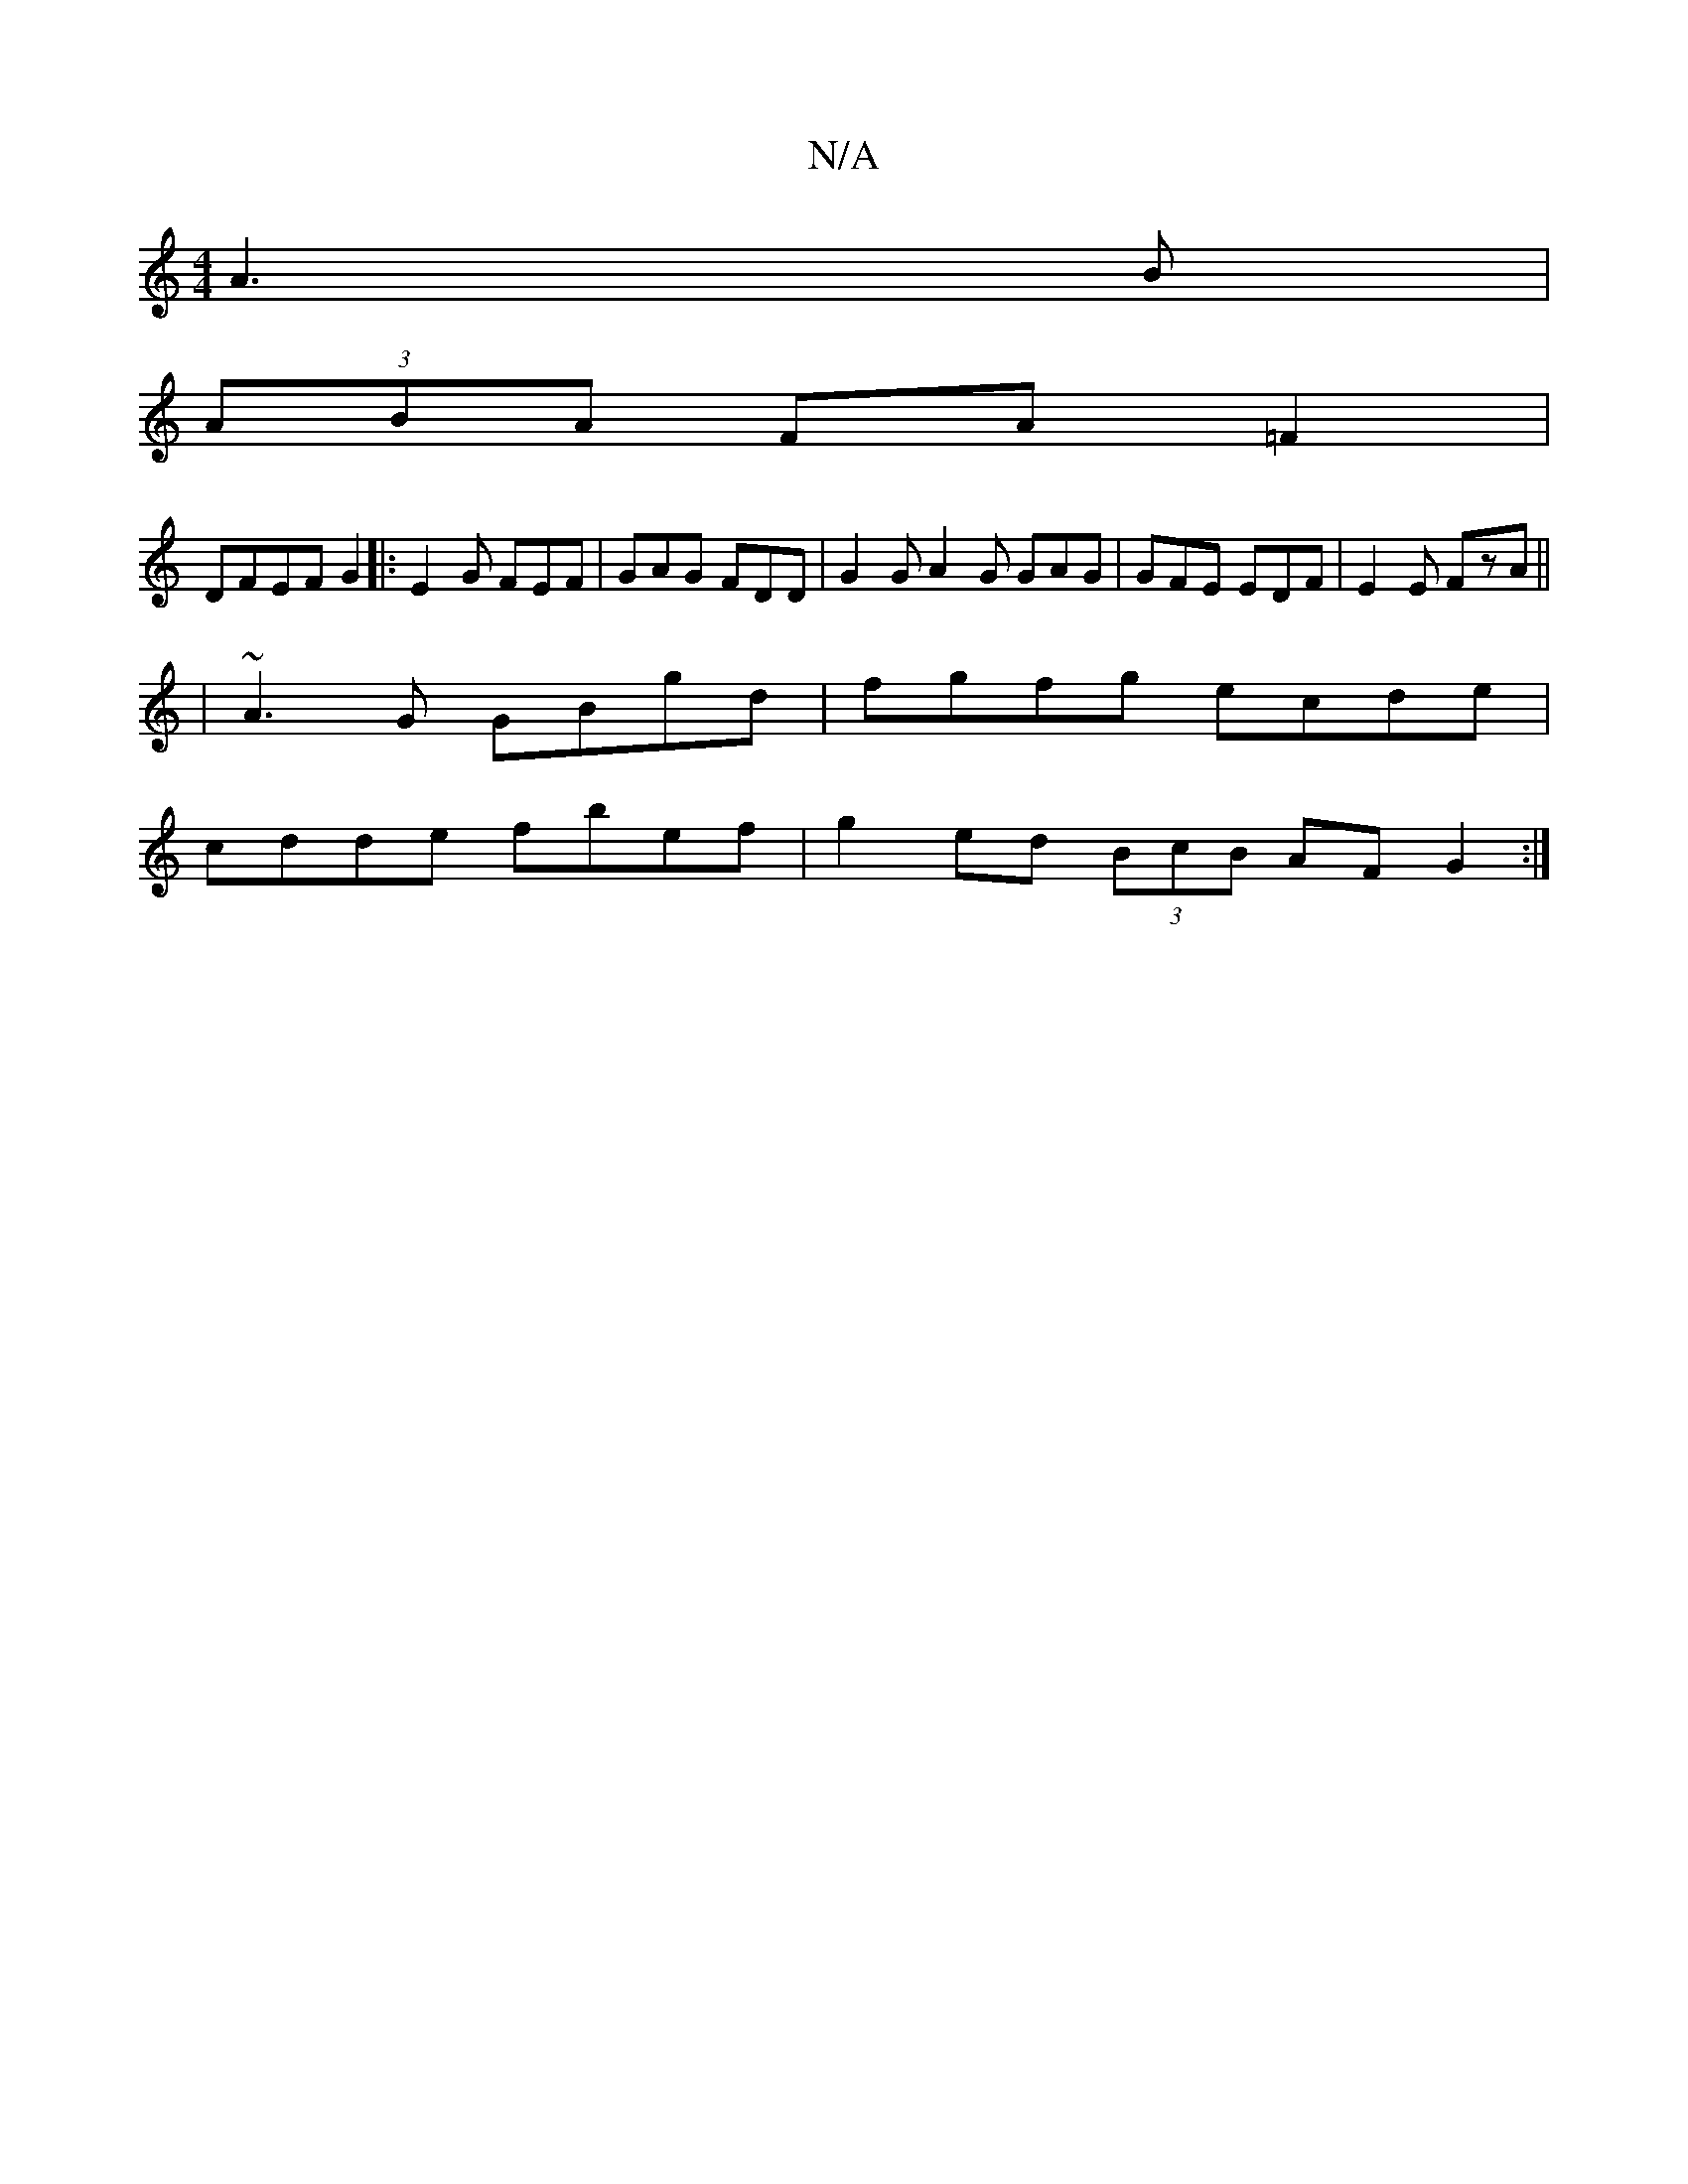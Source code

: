X:1
T:N/A
M:4/4
R:N/A
K:Cmajor
A3B|
(3ABA FA =F2|
DFEF G2|:E2 G FEF | GAG FDD | G2G A2G GAG|GFE EDF|E2E FzA||
| ~A3G GBgd|fgfg ecde|
cdde fbef|g2 ed (3BcB AF G2:|

"G"FEDG GDEG|BdGA BGB=c|d3c BAGA|
B,A,B,D CDGA | 
B2Bd gAde|afed ed